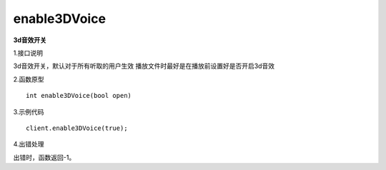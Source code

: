 enable3DVoice
===============
**3d音效开关**

1.接口说明

3d音效开关，默认对于所有听取的用户生效
播放文件时最好是在播放前设置好是否开启3d音效

2.函数原型
::
    int enable3DVoice(bool open)

3.示例代码
::
    client.enable3DVoice(true);

4.出错处理

出错时，函数返回-1。